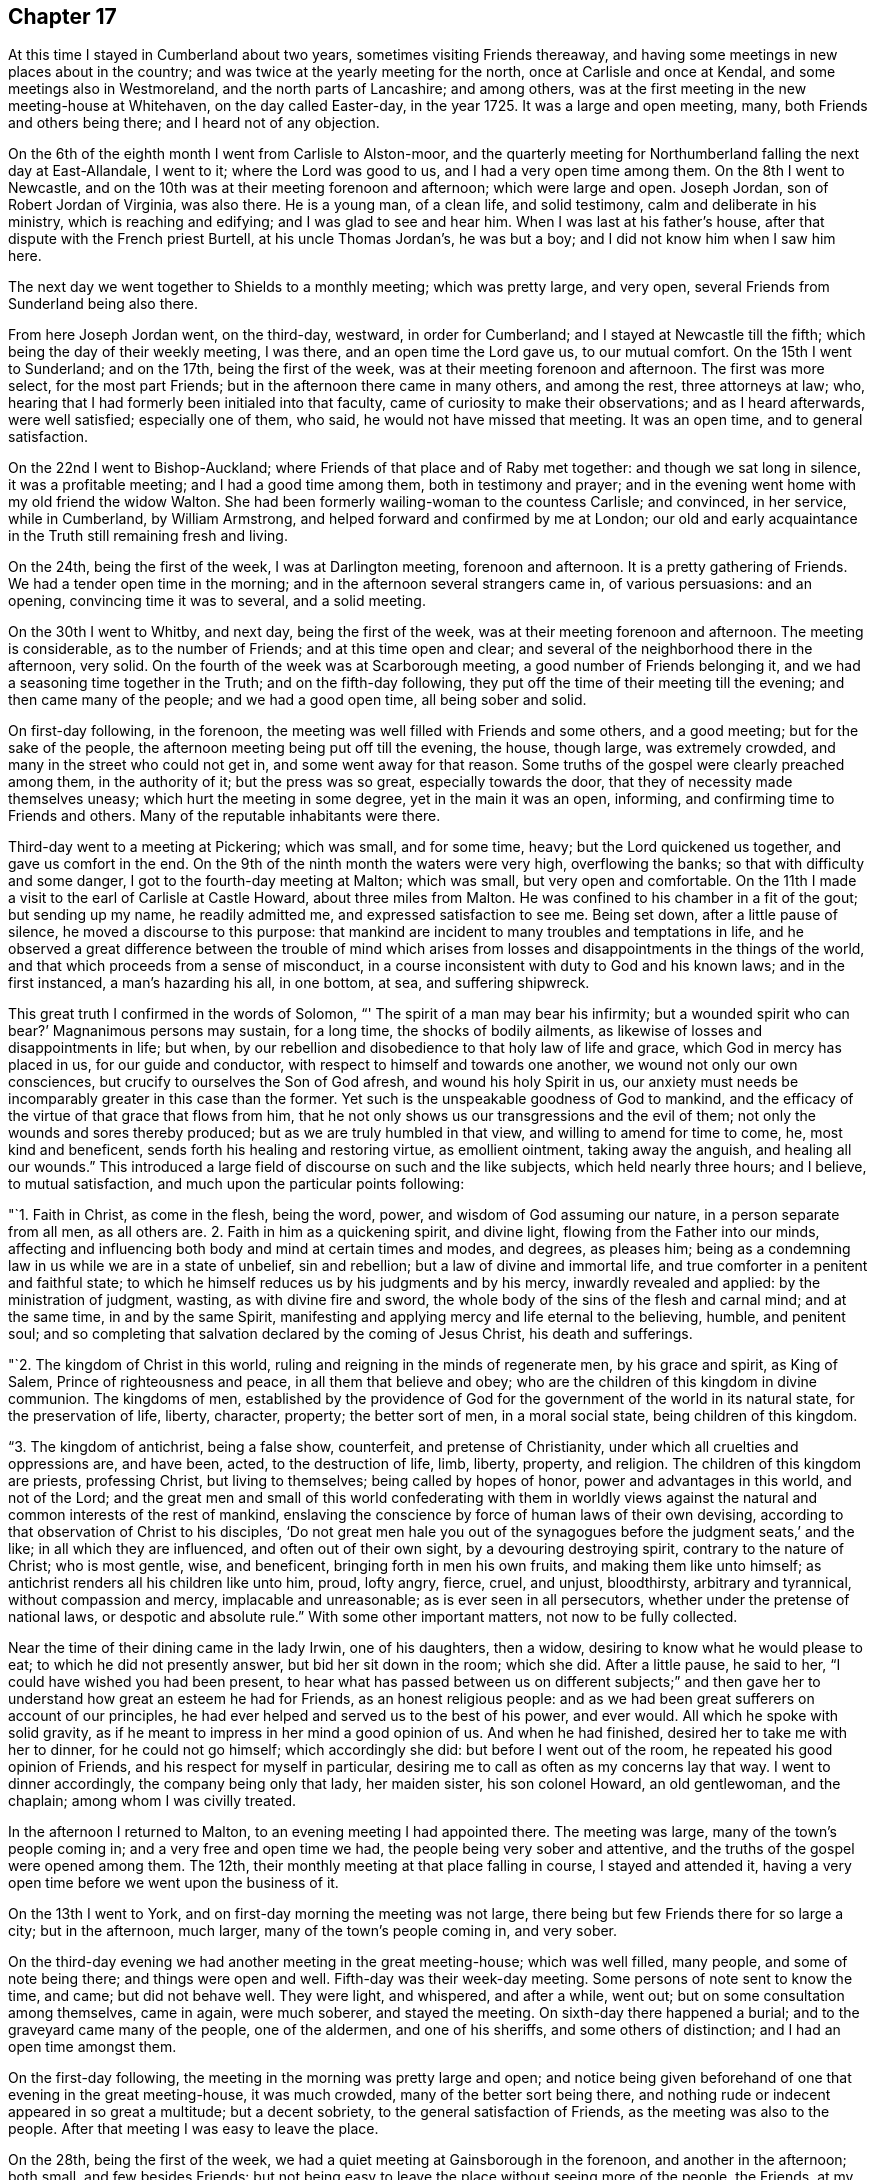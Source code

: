 == Chapter 17

At this time I stayed in Cumberland about two years, sometimes visiting Friends thereaway,
and having some meetings in new places about in the country;
and was twice at the yearly meeting for the north, once at Carlisle and once at Kendal,
and some meetings also in Westmoreland, and the north parts of Lancashire;
and among others, was at the first meeting in the new meeting-house at Whitehaven,
on the day called Easter-day, in the year 1725.
It was a large and open meeting, many, both Friends and others being there;
and I heard not of any objection.

On the 6th of the eighth month I went from Carlisle to Alston-moor,
and the quarterly meeting for Northumberland falling the next day at East-Allandale,
I went to it; where the Lord was good to us, and I had a very open time among them.
On the 8th I went to Newcastle,
and on the 10th was at their meeting forenoon and afternoon; which were large and open.
Joseph Jordan, son of Robert Jordan of Virginia, was also there.
He is a young man, of a clean life, and solid testimony,
calm and deliberate in his ministry, which is reaching and edifying;
and I was glad to see and hear him.
When I was last at his father`'s house, after that dispute with the French priest Burtell,
at his uncle Thomas Jordan`'s, he was but a boy;
and I did not know him when I saw him here.

The next day we went together to Shields to a monthly meeting; which was pretty large,
and very open, several Friends from Sunderland being also there.

From here Joseph Jordan went, on the third-day, westward, in order for Cumberland;
and I stayed at Newcastle till the fifth; which being the day of their weekly meeting,
I was there, and an open time the Lord gave us, to our mutual comfort.
On the 15th I went to Sunderland; and on the 17th, being the first of the week,
was at their meeting forenoon and afternoon.
The first was more select, for the most part Friends;
but in the afternoon there came in many others, and among the rest,
three attorneys at law; who,
hearing that I had formerly been initialed into that faculty,
came of curiosity to make their observations; and as I heard afterwards,
were well satisfied; especially one of them, who said,
he would not have missed that meeting.
It was an open time, and to general satisfaction.

On the 22nd I went to Bishop-Auckland;
where Friends of that place and of Raby met together: and though we sat long in silence,
it was a profitable meeting; and I had a good time among them,
both in testimony and prayer;
and in the evening went home with my old friend the widow Walton.
She had been formerly wailing-woman to the countess Carlisle; and convinced,
in her service, while in Cumberland, by William Armstrong,
and helped forward and confirmed by me at London;
our old and early acquaintance in the Truth still remaining fresh and living.

On the 24th, being the first of the week, I was at Darlington meeting,
forenoon and afternoon.
It is a pretty gathering of Friends.
We had a tender open time in the morning; and in the afternoon several strangers came in,
of various persuasions: and an opening, convincing time it was to several,
and a solid meeting.

On the 30th I went to Whitby, and next day, being the first of the week,
was at their meeting forenoon and afternoon.
The meeting is considerable, as to the number of Friends;
and at this time open and clear; and several of the neighborhood there in the afternoon,
very solid.
On the fourth of the week was at Scarborough meeting,
a good number of Friends belonging it, and we had a seasoning time together in the Truth;
and on the fifth-day following, they put off the time of their meeting till the evening;
and then came many of the people; and we had a good open time, all being sober and solid.

On first-day following, in the forenoon,
the meeting was well filled with Friends and some others, and a good meeting;
but for the sake of the people, the afternoon meeting being put off till the evening,
the house, though large, was extremely crowded,
and many in the street who could not get in, and some went away for that reason.
Some truths of the gospel were clearly preached among them, in the authority of it;
but the press was so great, especially towards the door,
that they of necessity made themselves uneasy; which hurt the meeting in some degree,
yet in the main it was an open, informing, and confirming time to Friends and others.
Many of the reputable inhabitants were there.

Third-day went to a meeting at Pickering; which was small, and for some time, heavy;
but the Lord quickened us together, and gave us comfort in the end.
On the 9th of the ninth month the waters were very high, overflowing the banks;
so that with difficulty and some danger, I got to the fourth-day meeting at Malton;
which was small, but very open and comfortable.
On the 11th I made a visit to the earl of Carlisle at Castle Howard,
about three miles from Malton.
He was confined to his chamber in a fit of the gout; but sending up my name,
he readily admitted me, and expressed satisfaction to see me.
Being set down, after a little pause of silence, he moved a discourse to this purpose:
that mankind are incident to many troubles and temptations in life,
and he observed a great difference between the trouble of mind which
arises from losses and disappointments in the things of the world,
and that which proceeds from a sense of misconduct,
in a course inconsistent with duty to God and his known laws; and in the first instanced,
a man`'s hazarding his all, in one bottom, at sea, and suffering shipwreck.

This great truth I confirmed in the words of Solomon,
"`' The spirit of a man may bear his infirmity; but a wounded spirit who can bear?`'
Magnanimous persons may sustain, for a long time, the shocks of bodily ailments,
as likewise of losses and disappointments in life; but when,
by our rebellion and disobedience to that holy law of life and grace,
which God in mercy has placed in us, for our guide and conductor,
with respect to himself and towards one another, we wound not only our own consciences,
but crucify to ourselves the Son of God afresh, and wound his holy Spirit in us,
our anxiety must needs be incomparably greater in this case than the former.
Yet such is the unspeakable goodness of God to mankind,
and the efficacy of the virtue of that grace that flows from him,
that he not only shows us our transgressions and the evil of them;
not only the wounds and sores thereby produced; but as we are truly humbled in that view,
and willing to amend for time to come, he, most kind and beneficent,
sends forth his healing and restoring virtue, as emollient ointment,
taking away the anguish, and healing all our wounds.`"
This introduced a large field of discourse on such and the like subjects,
which held nearly three hours; and I believe, to mutual satisfaction,
and much upon the particular points following:

"`1. Faith in Christ, as come in the flesh, being the word, power,
and wisdom of God assuming our nature, in a person separate from all men,
as all others are.
2+++.+++ Faith in him as a quickening spirit, and divine light,
flowing from the Father into our minds,
affecting and influencing both body and mind at certain times and modes, and degrees,
as pleases him; being as a condemning law in us while we are in a state of unbelief,
sin and rebellion; but a law of divine and immortal life,
and true comforter in a penitent and faithful state;
to which he himself reduces us by his judgments and by his mercy,
inwardly revealed and applied: by the ministration of judgment, wasting,
as with divine fire and sword, the whole body of the sins of the flesh and carnal mind;
and at the same time, in and by the same Spirit,
manifesting and applying mercy and life eternal to the believing, humble,
and penitent soul;
and so completing that salvation declared by the coming of Jesus Christ,
his death and sufferings.

"`2. The kingdom of Christ in this world,
ruling and reigning in the minds of regenerate men, by his grace and spirit,
as King of Salem, Prince of righteousness and peace, in all them that believe and obey;
who are the children of this kingdom in divine communion.
The kingdoms of men,
established by the providence of God for the
government of the world in its natural state,
for the preservation of life, liberty, character, property; the better sort of men,
in a moral social state, being children of this kingdom.

"`3. The kingdom of antichrist, being a false show, counterfeit,
and pretense of Christianity, under which all cruelties and oppressions are,
and have been, acted, to the destruction of life, limb, liberty, property, and religion.
The children of this kingdom are priests, professing Christ, but living to themselves;
being called by hopes of honor, power and advantages in this world, and not of the Lord;
and the great men and small of this world confederating with them in worldly
views against the natural and common interests of the rest of mankind,
enslaving the conscience by force of human laws of their own devising,
according to that observation of Christ to his disciples,
'`Do not great men hale you out of the synagogues
before the judgment seats,`' and the like;
in all which they are influenced, and often out of their own sight,
by a devouring destroying spirit, contrary to the nature of Christ; who is most gentle,
wise, and beneficent, bringing forth in men his own fruits,
and making them like unto himself; as antichrist renders all his children like unto him,
proud, lofty angry, fierce, cruel, and unjust, bloodthirsty, arbitrary and tyrannical,
without compassion and mercy, implacable and unreasonable;
as is ever seen in all persecutors, whether under the pretense of national laws,
or despotic and absolute rule.`"
With some other important matters, not now to be fully collected.

Near the time of their dining came in the lady Irwin, one of his daughters, then a widow,
desiring to know what he would please to eat; to which he did not presently answer,
but bid her sit down in the room; which she did.
After a little pause, he said to her, "`I could have wished you had been present,
to hear what has passed between us on different subjects;`" and then
gave her to understand how great an esteem he had for Friends,
as an honest religious people:
and as we had been great sufferers on account of our principles,
he had ever helped and served us to the best of his power, and ever would.
All which he spoke with solid gravity,
as if he meant to impress in her mind a good opinion of us.
And when he had finished, desired her to take me with her to dinner,
for he could not go himself; which accordingly she did:
but before I went out of the room, he repeated his good opinion of Friends,
and his respect for myself in particular,
desiring me to call as often as my concerns lay that way.
I went to dinner accordingly, the company being only that lady, her maiden sister,
his son colonel Howard, an old gentlewoman, and the chaplain;
among whom I was civilly treated.

In the afternoon I returned to Malton, to an evening meeting I had appointed there.
The meeting was large, many of the town`'s people coming in;
and a very free and open time we had, the people being very sober and attentive,
and the truths of the gospel were opened among them.
The 12th, their monthly meeting at that place falling in course, I stayed and attended it,
having a very open time before we went upon the business of it.

On the 13th I went to York, and on first-day morning the meeting was not large,
there being but few Friends there for so large a city; but in the afternoon, much larger,
many of the town`'s people coming in, and very sober.

On the third-day evening we had another meeting in the great meeting-house;
which was well filled, many people, and some of note being there;
and things were open and well.
Fifth-day was their week-day meeting.
Some persons of note sent to know the time, and came; but did not behave well.
They were light, and whispered, and after a while, went out;
but on some consultation among themselves, came in again, were much soberer,
and stayed the meeting.
On sixth-day there happened a burial; and to the graveyard came many of the people,
one of the aldermen, and one of his sheriffs, and some others of distinction;
and I had an open time amongst them.

On the first-day following, the meeting in the morning was pretty large and open;
and notice being given beforehand of one that evening in the great meeting-house,
it was much crowded, many of the better sort being there,
and nothing rude or indecent appeared in so great a multitude; but a decent sobriety,
to the general satisfaction of Friends, as the meeting was also to the people.
After that meeting I was easy to leave the place.

On the 28th, being the first of the week,
we had a quiet meeting at Gainsborough in the forenoon, and another in the afternoon;
both small, and few besides Friends:
but not being easy to leave the place without seeing more of the people, the Friends,
at my request, appointed another meeting on the second-day evening;
and the people having notice, and many of the more noted sort, the house was filled,
and many in the yard; and a very open satisfactory time we had on that occasion.

On the 4th of tenth month we went to Stanford, to John Young`'s; and the day following,
being the first of the week, had two meetings in his house.
The first was very small; there being few Friends in town, or near it;
but as he had contrived to lay two front rooms into one,
and had given notice to the neighbors,
some of whom had also been at meeting in the forenoon,
we had in the evening a large meeting,
and an open time among the more reputable sort of both sexes, and some military officers.
The meeting was held and ended in sobriety.
On the 6th, in the evening, we had a meeting at Cliff;
which was pretty well filled with a low people, but not too mean for the grace of life;
for I had an open time among them; though but Sew Friends were there.

On the 10th I went to Cambridge to John Chapman`'s; and that day was at a meeting in town;
which was small: but several of the scholars being there,
were more sober than ever I observed them before.
I had a very open time among them; and one of the inhabitants, a light airy person,
coming to that meeting, with intent to make himself and others diversion,
was much disappointed; being so touched, as he confessed he never had been before;
and had no power to be rude, as he intended;
but was very sober and attentive all the time, and went off solid and serious.

On the 20th I went to London, and visited the meetings there;
Friends were generally glad to see me, and I also of them in the Lord; and many open,
comfortable, and confirming meetings we had to our great satisfaction.

After some time I returned to Carlisle and Justice-town,
visiting some neighboring meetings, and prosecuting some affairs of my own,
and did not take any journey out of the county
of Cumberland till the 25th of the second month,
1728, when I set forward towards the yearly meeting at Edinburgh.
On the 29th we went to the city of Edinburgh, where I lodged with William Miller, jun.,
and on the 30th we had a meeting of ministering Friends,
and after that their yearly meeting for business began;
where things were carried on with unanimity and satisfaction.

On the 1st of the third month, being the fourth of the week, we had a select meeting,
at the house of our friend William Miller, where I lodged, consisting of Friends only;
and that afternoon had another public meeting, at the meeting-house, at the West-Port;
where came many of the inhabitants of the city,
and were much more quiet and attentive than heretofore,
to whom several important truths of the gospel were clearly opened:
and having another meeting in the afternoon, our company increased;
and a good season the Lord gave us.

On the 2nd we had two meetings in the same place;
and our company and satisfaction still increasing,
it gave us encouragement to appoint another on the 3rd,
which was the largest and most satisfactory of all;
for Truth was over all in authority and brightness,
and the people departed under a grave sense of a degree of the virtue of it,
much beyond what I had observed in that city at any time before.

On the 6th, accompanied by Thomas Erskine, I went to Linlithgow,
and that evening had a meeting there; where came a wild looking sort,
there being but about half a dozen Friends remaining in that town:
but we sitting under some concern and sense of the grace of God towards them,
they grew more solid, and we had a good time among them,
and they went away very grave and sober.

On the 7th we went to Glasgow, and lodged at George Swan`'s; where we stayed till the 9th,
their usual meeting-day; and notice being given,
as many of the more reputable sort of people of
the city came to the room as it could contain,
and more; and the Lord gave us a very clear, open, and solid time among them.

On the 10th we had another meeting there, much larger; so that the next room, stairs,
and yard, or lane, were crowded; not with a rude rabble, as in times past,
but an intelligent people, reputable among men;
and as things opened in the wisdom and power of Truth,
they were received with sobriety and attention, to mutual and common satisfaction;
by which, and the open flowing of Truth,
I perceived the state of that people was much altered
for the better since I first knew that place,
and the old prejudices much worn away in many of them.

On the 11th we had another large and open meeting, at eleven in the morning,
at George Swan`'s; where all the room and yard, and some places adjacent, were filled;
and the Lord favored us with his good presence,
and gave us good matter and utterance among them.
The main points falling to my share therein, were the new covenant of light and life,
and the elect Seed; Christ as the mediator and messenger of it to all that believe:
of whom the sons of the first Adam, being born again,
became of that Seed which never fell,
and in whom also they stand and are established forever.
At this meeting were still more of the better sort, and one magistrate;
and for anything that appeared, generally satisfied.
After that meeting we returned in peace the same evening to Robert Gray`'s,
near Garthshore;
where we had a very peaceable open meeting next day with a few plain
and quiet people among the few Friends remaining in those parts.

On the 19th, being the first of the week, I was at Kelso both forenoon and afternoon;
where came several of the neighborhood: and as things opened clear and full,
the meetings were, for anything I could observe,
very acceptable both to Friends and strangers.

On the 20th I went to Berwick, where there had formerly been a meeting of Friends;
but they are all gone except one man and a woman:
so that at this time the meeting was quite lost, and the meeting-house being small,
and I willing to see as many of the people together as I could,
perceiving the grace of life to remain in my mind towards them,
the Friends with me applied to an acquaintance of theirs, a Presbyterian by profession,
who furnished us next day with a ware-house, and back-yard,
wherein he ordered convenient seats of deal boards, etc., and we had a large auditory.

And as the Lord furnished my heart with much grace towards them, so out of that abundance.
I was enabled to say many things to them of importance;
and the necessary truths of the gospel were plentifully
and clearly opened that day among them,
and the solid weight of divine Truth reigned over all, to general satisfaction,
and the sole glory of Him, of whom is the power, and whose right it is to reign,
both now and forever.
Amen.

The meeting being thus well over, after some refreshment,
I set forward towards Alnwick Abbey,
my old friend Samuel Robertson and his son going with me.
That night we lodged at an inn about twelve miles from Berwick,
and the next day went to the Abbey with our friend John Doubleday, jun.,
where we were kindly received by him and his wife,
she being the eldest daughter of Robert Barclay, sen., of Ury,
and grand-daughter of the famous and honorable Robert Barclay of the same place.

In the afternoon John Doubleday ordered notice to be given through the town of Alnwick,
of a meeting at his father`'s house at the Abbey next day, where we lodged,
and where his father had provided a meeting-house, chiefly to suit such occasions,
and several of the more reputable sort of the inhabitants were there;
but the quarter sessions of the peace sitting in town,
occasioned the meeting to be thinner than otherwise it might;
though a comfortable and very open time was given us.

On the 26th, being the first of the week, I was at Newcastle meeting; which,
in the forenoon, was pretty open; but in the afternoon much shut up a long time,
and the heavens seemed like brass, and the gates thereof fastened as with bars of iron:
but waiting in patience and in sorrow, at length in his own time, which is ever the best,
the Lord came, who appeared of old, the doors being shut,
and who penetrates all things when he pleases,
and makes all opposition fly at the beckoning of his hand, though fortified by hell,
and secured with the chains and bars of death.
A little help from him altered the case,
and his presence gave life and ability to utter many good things out of his treasury,
to the general edification and consolation of the meeting,
and to his own praise who alone deserves it.

On the 1st of the fourth month I went to Durham, and the next day was at their meeting;
which was large and very open, many Friends being there from Sunderland.
Finding an inclination to see more of the town`'s people than were at that meeting,
I appointed another next day at two in the afternoon; where many of them came,
but were hard, dull, and drowsy; yet some of them more lively and attentive,
and some good and necessary things were opened to them.
But I had the least satisfaction in that meeting of any before,
and that afternoon was under some heaviness.

[.offset]
+++[+++Soon after, he returned to his lodgings at Carlisle,
and on the 30th of the second month, 1730,
again set out for the yearly meeting at Edinburgh--respecting which he says:]

On the 4th I went to Edinburgh, to William Miller`'s,
the yearly meeting there being on the first fourth-day of the month as usual.
It was held in the new meeting-house, which contained about six hundred,
and was every day full, and many in the yard.
They were not, for the greater part, a rude rabble, as formerly in that place,
but generally sober, reputable people;
and the truths of the gospel were plentifully opened, and with good authority.
The meeting held two days; and after it was over, I stayed until the first-day following,
in the mean time visiting the dean of Gild, a very sober religious person,
with whom I had some discourse, chiefly concerning the bread and wine, and the substance;
in which I had great satisfaction, and the rather,
that he also declared his in what passed amongst us on that subject.

On the second-day following, accompanied by Thomas Erskine, I went to Glasgow,
where we had a meeting the next day; which being in their new meeting-house,
was much larger, than heretofore, and very quiet and open,
many of the better sort being there.

On the 14th had two meetings, one in the forenoon, and the other in the after.
That in the forenoon was large, and in the main, quiet and open;
only as there came a great company of the collegians,
they were much ruder than any other of the baser sort;
which gave me some heavy reflections, that these seminaries of the members,
both of the national, or political, church and state,
should be more peculiarly depraved than the worst of the other rabble.
To see the good intentions of well-meaning
parents so cheated and eluded by the ignorance,
perfidiousness and idleness of those well-paid and over-paid teachers,
to whom the care of them and their education is committed, is lamentable.
For, alas! what but bitter and poisonous waters can be expected from such depraved fountains.

In the afternoon the meeting was large, with sober persons of the chief rank,
and the truths of the gospel in a good degree cleared among them;
and the meeting ended well, and in peace.
That which contributed not a little to our outward quiet,
was the care of the magistrates in sending civil officers to keep out the baser sort;
which we were favored with at every meeting; and was the first time,
so for as I have heard,
that ever any magistrates of that nation took any care
to preserve our meetings in peace that way.

On the 15th of the third month, being the sixth of the week, we returned to Edinburgh;
and the first-day following I was again at the meeting there;
which was the largest that had ever been in that place, and very open.
On the 18th I went for Kelso, accompanied by Joseph Miller;
and when we came to the inn at Channel-kirk,
we met with the marquis of Lothian and sir John Rutherford of Egerton.
They were very familiar and courteous, though strangers to us;
and as their company and attendants made a throng in the inn,
my companion and I could not be so well accommodated as otherwise we might;
which the marquis understanding,
he courteously sent us some of his own provisions which
his servants had brought for them.

I continued my progress to Justice-Town;
where I employed my time in my favorite amusement, of planting and improving my land,
and at the same time visiting meetings as they came of course,
and enjoying the conversation of my friends and neighbors, till the second month, 1731,
when I prepared for London.
On the 13th I went to the yearly meeting at Chesler;
which began about two in the afternoon for ministers and elders; and the next day,
the 14th, meetings for worship, both forenoon and after; which were very large and well,
we having the company of great part of the citizens, and many of the gentry round.
On the loth, in the forenoon, was the meeting for conference,
and quarterly meeting for Cheshire, and in the afternoon, a meeting for worship;
where we had an audience of several thousands of people in a great tennis court,
many of them being of the more reputable sort, and among others,
seven ministers of the national church; who, as well as the people,
spoke well of the testimony of Truth which was delivered among them;
for which many Friends were thankful to the Lord our God,
who has wrought so great a change in the minds of the people, not only in this place,
but also in most places at this day throughout all Britain,
and the British dominions everywhere.

On the 19th we set forward for Shrewsbury, and on the 20th went to Ludlow,
where the yearly meeting for Wales was that year to be held,
and where there were no Friends, or any meeting for so long a time, if ever.
The first was held in the prince`'s palace, in a very large hall,
by the favor of captain Jones, the governor.
But the morning meeting being very much crowded,
the ministering Friends divided themselves in the afternoon,
and several held another meeting at the same time in a large room adjoining the hall;
and both were exceedingly crowded, and many could not set in at all.
The Lord was with us,
and the gospel was preached in his wisdom and power to general satisfaction.
Notwithstanding the great throng of people,
there was not any disturbance or disorder among them; for the magistrates,
to their just commendation, had taken great precaution, by making proclamation,
through the town beforehand, posting the same up in writing in the market,
or some public place, that if any should molest the meeting, or give any disturbance,
such should be severely punished.
Besides this encouragement, they appointed constables to attend the gates,
keep out children and rabble, and the meetings peaceable;
some of whom were very serviceable in the meetings,
in directing the people to convenient seats,
and placing them to the best advantage for general accommodation.
The meetings ended on the 22nd; and the next day I went with our friend Gabriel Smith,
to his house at Lempster, and we had a very open meeting with Friends,
and some others there, on the 24th.

On the 25th, being the first of the week, we returned with several Friends to Ludlow;
where notice had been given of two meetings that day; but the person who undertook it,
not doing it so certainly as it should have been, the morning meeting was not large;
but in the afternoon, the great hall was well filled with sober people,
to whom the gospel was yet more fully preached,
and was the most open meeting we had in the place; and so we left them in peace and love.
Returning that evening with Friends to Lempster, many of the people at Ludlow,
watching our departure out of the town, stood in companies on the sides of the streets,
to salute us with their civilities, as did many others in their doors and windows;
and we departed in peace, and in that humility wherewith the Truth adorns the mind,
being thankful to the Lord for his great favors;
his reducing magistracy to its proper use and end, a terror to evil-doers,
and praise and protection to them that do well, being none of the least,
considering how much our friends, and myself in some measure,
have suffered under magistrates of a persecuting spirit in former times.

On the 26th we went to Worcester, to the widow Pardoe`'s;
and the next day had a large and open meeting there;
many of those called gentry with military officers and others being present;
and the authority of Truth over all.
That evening we visited several families in town;
and next fourth-day had a meeting at Evesham; which was also open and well.
On the 29th we had a meeting at Cheltenham;
in which various important truths of the gospel were clearly, and with good authority,
opened and delivered.

On the 1st of the third month we went to Nailsworth,
and the day following had two meetings; which were very large and open:
that in the afternoon was the largest, some said, that ever had been known there,
many Presbyterians and Baptists being present; especially of the former,
and in the afternoon the matter of election and reprobation was fully handled and opened,
not knowing, till after the meeting, that so many of that sort were present.
The meeting was peaceable, and ended well.
On the 4th we had a small, but pretty open meeting at Tedbury; and next day at Dedmartin.
On the 6th we had a very open meeting at Bath; and we tarried till the 9th,
being the first of the week, and had two large meetings, and pretty open,
many strangers of account in the world being there.

On the 10th we went to Froom,
and the day following had two large and very open meetings among the general Baptists,
and others, in their meeting-house.
Having had a meeting in the same house many years ago,
as soon as they heard I was come to town, and desired such a meeting with them,
they readily granted us their house, and generally came to the meeting;
two of their teachers being there also.
On the 12th we went to Bradford, where we had a good meeting;
the truths of the gospel being clearly preached in the demonstration of the Spirit,
and power of Truth.
On the 14th went to the week-day meeting at Bristol;
where we stayed all the week following, it being the yearly meeting;
we had good times with both Friends and people, the meetings being very large and open,
and the kingdom of God fully preached.
On the 22nd I went back to Nailsworth, and was at their meeting next day;
which was large and open, but laborious,
by reason of the extreme heat and crowd of people.
The quarterly meeting being on the third-day following, I stayed;
where many things were opened, in the meeting for business,
concerning the discipline of the church, and the use and necessity of it;
against the payment of tithes;
and especially the hypocrisy and deceit of such as profess Truth,
in this present dispensation of it, and yet, by collusion and subtle practices,
evade the testimony, by dark, indirect, and underhand practices;
as if the Lord could not see,
though they may veil their own understandings by covetousness, or any other blind:
the faithful there had comfort and confirmation thereby.

On the 26th I went to the week-day meeting at Painswick, which was small;
but staying there next day, on occasion of a marriage,
the meeting-house was crowded with people;
and many important truths of the gospel were clearly, and with authority,
opened and preached among them, to the honor of Truth,
and comfort of those who desired the prosperity and spreading of it in the earth.
On the 29th I went to Warminster; and the day following, being the first of the week,
was at the meeting forenoon and afternoon.
The former was small, being few but Friends, and a little heavy at first,
but lively in the end.
That in the afternoon was filled with other people, and very open;
many truths of the gospel being published in
their audience with good authority and clearness;
and they departed in solidity, as if things had in some measure impressed them.

On the 31st I went to Sherburn, and the day after to Bridport,
and was at their meeting on fourth-day; which was small,
and something heavy in the beginning of it, but more open in the end.
On the 8th of the fourth month, accompanied by Samuel Bownas, then living at Bridport,
we had an appointed meeting in a barn at Kingham, belonging to William Smith,
about five miles from Bridport; where no meeting is settled,
and but one family of Friends there.
It was pretty large, though few Friends, and a good meeting.
The day following we had another appointed at Beaminster,
where there were but one Friend and his wife in town;
but a pretty large and open meeting.
On the 11th we went to Chard and had a small evening meeting there, and on the 13th,
being the first of the week, we were at Taunton, forenoon and afternoon;
the latter was large, and both well.

On the 14th, in the evening, we had a meeting at Creech.
It was very open; and a lawyer and his wife, and some others of the gentry, being there,
they stayed the evening with us, and were very sociable.
On the 15th we had a meeting at Bridgewater, which was very small;
for several of the Friends in that place,
who in time past had been in reputation as the chief among them, being trading men,
had fallen short in their business, and many had suffered loss by them;
so that the people were generally under offense by this means, and despised our meetings,
and neglected the Truth on that account; yet the meeting was open,
and the right-minded among them comforted.

On the 16th we went to Summerton,
and the day following were at the quarterly meeting there.
On the 20th, being the first of the week,
the meetings at Bridport were very large and open, especially in the afternoon;
which being put off till five o`'clock, was the largest, as some Friends supposed,
that ever had been in that place; and the important truths of the gospel were largely,
clearly, and with authority, opened among them; and Truth was over all.

On the 22nd, being the third of the week, was the yearly meeting at Pool;
and the next day the quarterly meeting; and that evening another meeting for worship;
when, the town`'s people coming in, it was the largest and most open.

On the 27th, being the first of the week, the meeting at Sarum being small in itself,
several of the neighborhood came in, and things opened well;
and the meeting being comfortable, we had much more company in the afternoon.
Some of the Baptists were so well satisfied, that two of them, of good understanding,
and honest, well-meaning men, came to John Moor`'s, where I lodged, after the meeting;
with whom I had conversation to edification.
They declared their satisfaction with the meeting;
but one of them still thought the bread and wine ought to be continued in the church;
but reasoned moderately:
and the other owned that I had given him more satisfaction
concerning the incarnation of the Word of God,
in some discourse I had had with him the day before,
than he ever had met with by word or writing.
We parted with good will on all-sides.

On the 4th of fifth month I went to Melksham meeting,
which was one of the most open I had in those parts;
the important truths of the gospel being opened in the wisdom and power of Truth,
to general satisfaction.
On the 6th I went to Bradford, where I had an evening meeting,
which was indifferently well, several of the neighbors being there, and very solid.
That night I lodged at John Ballard`'s; who went with me to Bath next day.
He was an attorney at law; and being convinced of Truth, made profession with us:
but the law being altered with respect to men of his practice,
and some new oaths required of them,
he had offered his affirmation according to the law made in our favor,
in matters of evidence; but judge Ayres, not being our friend, denied him that privilege;
which, it was generally held, the law and common right allowed him; since that practice,
being his way of livelihood and subsistence before that law was made, was no office,
or place of trust or profit in the government; which,
with serving on juries concerning life and death,
was all the exception in any of the Acts concerning the affirmation of Friends,
instead of oaths.

On the 9th I went to Bristol;
and on the first-day following had two full and open meetings;
though I never went to that city with less hope,
or more down in my mind than at that time; but on the third-day,
the meeting being larger than usual, was pretty generally reached,
and more of the young sort, of both sexes, tendered, than I have observed there,
or elsewhere, for a long time;
after which I was not so much laden in my spirit as before in that city;
where there is a great body of people under our profession;
who I hope will remain honorable in the Truth,
and increase in the power and virtue of it.
On the 14th I went to a monthly meeting for worship at Belton,
accompanied with Alexander Arscot, an honest and good warrior for Truth on earth,
against the anti-christian infidels of this present age.
We had the company of some Friends and others, to the number, in all,
of nearly forty persons; among whom I labored hard for some time;
but to what purpose I do not know: for,
though many important truths of the gospel were plainly opened,
I did not find any great impression made, nor was I very easy afterwards,
but rather under a kind of deadness; which, I fear,
is the state of too many people to whom we minister;
though several of them at that time seemed well satisfied with the meeting.

On the 21st I went to Frenchay, where we had a good open meeting;
the greatest part were young people,
there being several schools at that place for both sexes;
and that evening returned to Bristol; and the great fair approaching,
which is usually attended with a great concourse of people, I stayed till it was over.
There are, at this time, two great meetings of Friends at Bristol;
the greater part being young,
many of them are hardly distinguishable from the world by any outward appearance,
either in speech or habit;
but as people of all ranks and opinions now frequent our meetings everywhere,
they were very large and open on this occasion.
I stayed at that city till the 4th of the sixth month,
and then went to the week-day meeting at Sidbury,
accompanied by my old friend and acquaintance, Richard Champion, and his son; where,
though a small meeting, by reason of the prevalence of the small-pox in the place,
and harvest, yet a comfortable time the Lord gave us.

+++[+++After several other meetings, he says;]
On the 14th I went to Oxford; but soon after I arrived,
my mind became laden with that power of gross darkness, that may be felt,
constantly attending and prevailing in that seat of wisdom and subtlety, but not of God.

Next day, being the first of the week,
in the meeting it remained heavy and dark a considerable time,
till the never failing Truth arose and dispersed it; and then,
being over all evil spirits, I stood up, and many things were opened of great importance,
without any disturbance by the scholars, many of whom were there,
but not altogether so rude as at times heretofore,
or even the preceding first-day meeting; for, of all places wherever I have been,
these scholars of Oxford were the rudest, most giddy and unruly rabble,
and most mischievous.
But having got over them in the forenoon, the way was easier in the afternoon;
and having matter of importance to deliver, and with full authority,
several of them were affected, and all chained.

On the 29th I was at Nottingham meeting, which was not large in the forenoon;
but much fuller in the afternoon by the coming in of many of several sects, as Baptists,
Presbyterians, Episcopalians, etc.
But one Joshua Par, who had been denied by Friends, gave some disturbance to the meeting;
which was customary with him.
His father had been convinced, and was hopeful for a time, but declined at last; and,
as I remember, had been denied.
This Joshua was likewise hopeful, till he undertook to preach in our meetings,
which being in a confused manner, Friends could not receive him as a minister;
and continuing to impose himself, and becoming very turbulent and insolent,
they denied him as a member; on which he became an open enemy.
He began to accuse the meeting in a little time, calling them hypocrites,
and other ill names, after the manner of the Ranters.
William Thompson opposed him; and a constable appearing, he was daunted a little,
and became silent.
Then I had the time of the meeting; and things were pretty well.

In the afternoon he came again, and acted in like manner;
and pretending to pray in the meeting, the constable then came to take him away;
but he refused, pretending he had not broken any law; which was not true;
for disturbance of our meetings is against the Toleration Act.
William Thompson bid the constable let him alone, if he would be quiet,
and give no disturbance; which he did:
and a little after I began to speak on several important truths of the gospel.
The meeting was open and well:
but having said something concerning civil government
as an ordinance of God for the punishment of evil-doers,
etc., he took that as if intended against him;
and came to my lodging to wrangle about it.
I said not much to him; for the little I did say he could not bear,
being full of himself, and pouring out his resentments;
which gave me occasion to tell him, he was deaf and blind, he could not hear what I said,
or see the truth of it.
I told him he was a Ranter; that I had seen many such in America,
and some of late in Cumberland; that he was of the same spirit and practice,
speaking after the same foolish and blasphemous manner as they did;
and advised him to decline that way, and forbear to disturb our meetings any more.
He began to fleer, scoff, and giggle; for which, I reproving him,
he pretended that whenever he felt the comfortable presence of
the Lord to support him against his opposers,
he then could not forbear laughing.
This was a special note of the Ranters;
for they pretended that God had taken up their souls unto himself,
and possessed their bodies, and he being under no law but his own will, could do no evil;
therefore all those actions they did, they imputed to God,
though ever so foolish and wicked.

On the 30th I went to Mansfield, and on the 3rd had a meeting there; and when I went in,
found this Joshua Par in the gallery.
He was not long silent, but began to accuse Friends there as hypocrites; saying also,
"`Men gather not grapes of thorns, nor figs of thistles.`"
Then Richard Marriot, one of that meeting, replied, "`You are a thistle;
you bring forth ill fruits, by which you are known.`"
Another Friend went out quietly, and brought in a constable,
who was followed by some of the town`'s people; and as soon as Joshua Par saw them,
he sat silent; and the constable and neighbors staying,
we had an open comfortable meeting.
That afternoon I went on to Balberhall, to sir John Rhodes`', and there stayed two nights;
and on the 2nd of the seventh month, being the fifth of the week,
I went with him to the meeting at Chesterfield.

Next day I went to visit the widow Elizabeth Heathcoate and children at Cuthorp,
where I stayed two nights; and on the first-day following was at the same meeting.
It consisted for the greater part of Friends in the forenoon, and pretty open;
but having requested Friends in the place to invite the neighbors in the afternoon,
the meeting was much larger, and very open;
the important truths of the gospel being with good authority preached among them.

On the 9th I was at a monthly meeting at Burton; which was small, but very comfort, able;
and the next day at Woodhouse, the village adjacent, which consisted,
for the greatest part, of Friends, and pretty open; though it is observable,
in these days, that our meetings are generally brightest and most open,
and the necessary truths of the gospel most clearly and powerfully opened,
where the people are invited by Friends, and come freely in;
whereby Friends themselves become further informed and edified.

On the 15th I was at Halifax; where the meeting was small,
none but Friends being present, and few of them.
On the 16th I went to Bradford, and the day following had a meeting there;
which consisted mostly of Friends, and was large and open.
But having a mind to see the people,
Friends ordered their new meeting-house--not being fully finished --
to be tilted up as well as could be for that occasion;
and notice being given in town, and some adjacent parts of the country,
we had a large meeting the first-day following; and the people being sober and attentive,
the Lord opened things to them with authority and clearness;
and many of them seemed well affected with what they heard and felt.

On the 29th and 30th was the quarterly meeting at York;
where the envy and ill contrivance of some priests of
the national church fell under consideration.
The case was this: It had been falsely reported to some meeting of priests at London,
that Friends of the north, especially in Yorkshire,
had been very industrious in spreading and promoting
the blasphemous and anti-christian books,
published of late by Woolston;
and the bishop of Lichfield and Coventry having
written two volumes in answer to Woolston,
took occasion therein to vent his spleen against us; designing, but with no truth,
to put us on the same foundation with him, the Familists, and other heterodox persons,
as deniers of the outward coming of Christ, and despisers of the holy Scriptures,
the old, thread-bare, false charges of little credit at this day,
if at all believed even by these mercenary hirelings and scribblers themselves.
Yet, to obviate the hurt that some weak and credulous
persons might sustain by our silence to those charges,
the meeting extracted some paragraphs out of our yearly meeting epistles,
from the year 1706, to this year 1731,
containing earnest and repeated advice to
Friends everywhere to read the holy Scriptures,
and wait upon the Lord for his help in understanding them; and also not to read,
or allow to be read in their families, any books of deists, plays, romances, etc.,
tending to the discredit of the holy Scriptures, and contrary to the Christian religion.
These extracts the meeting committed to the care of several to be printed and published,
with a short introduction;
which resulting to the particular care of Roger Shackleton of York and myself,
it was accordingly printed at York,
and published there the 4th of the eighth month following.

At York I stayed till the 3rd of the eighth month, being the first-day of the week;
when the meeting was very large in the afternoon, chiefly with strangers,
for the meeting of itself is but small, and many truths of the gospel were freely opened;
and for anything I could observe, well received by the auditory;
which consisted in the main of reputable people.
The next day I stayed at York to see the printed extracts finished,
and on the 6th went toward Northallerton, and was at their meeting on the 7th,
which was very open and comfortable.

+++[+++After attending several other meetings he reached his home at Carlisle on the 25th.]
I stayed at and about Carlisle till the 30th of the sixth month, 1732;
when I went to York, and on the first of the week, was at the meetings there,
both forenoon and after; which were very open.

On the 5th of the seventh month I called at Castle-Howard,
and dined with the earl of Carlisle and his family;
the lord Cornbury being likewise there.
About the conclusion of our dinner, the earl, in a frank manner,
moved some discourse about the ceremonies of the national church,
and asked me if we would join with them,
in case they would lay aside the surplice and sign of the cross in baptism?

I answered, "`Lay these things aside, and then we will confer with you about the rest.`"
Then said the earl, "`These things are no way essential to religion,
and may well be spared; and we have no foundation in Scripture for them,
and some other things we use.`"
Then said his chaplain,
"`Things innocent in their own nature may be enjoined by the church and the legislature;
and from there arises a duty to obedience.`"
The earl replied, "`Whatever is invented and imposed by man, in matters of religion,
more than was ordained by Christ, and taught by him and his apostles, is vicious,
and ought not to be regarded;`" (a noble confession!)
and dismissed his chaplain with a frown,
while I was asking him this question,
"`When and where did the Lord Jesus ever give power to any temporal prince or state,
to add to, alter, or diminish, the religion he himself established on the earth?
Is not he all-sufficient in himself for that, without the direction, concurrence,
or aid of any other power, since all power in heaven and earth is given unto him?`"
The chaplain departing the room, I requested liberty of the earl for a few words further,
that since he had been pleased to mention their baptism, and object to an incident of it,
as now used by them, I hoped it would not be illy resented,
if I endeavored to inform him how we understood the Christian baptism;
and having his countenance therein, I proceeded.

+++[+++To the remarks made on the subject]
neither of the lords made any reply; but after a short pause,
entered into some discourse between themselves,
concerning the meaning of John the Baptist, when he sent two of his disciples to Christ,
to ask whether he was the Messiah,
after he had so fully before owned and declared him to be so.
They could not at first think the same way about his meaning;
one supposing he doubted under the temptation of persecution and imprisonment:
but that instance being advanced, where Christ, speaking to the Father, says, "`Father,
I knew that you hearest me always: but because of the people which stand by, I said it,
that they may believe that you have sent me;`" it was then concluded,
that the message from John was not for his own sake, or as doubting concerning Christ;
but for the sake of his disciples, and others,
for their further information and establishment in the faith of Christ:
and so the conversation ended.
Then I took leave; but the earl, though weak in his limbs, by a late fit of the gout,
went before me to the head of the stairs, and standing there a while,
professed his good liking to Friends, as a religious, useful people,
and good commonwealth`'s men; and wished his tenants were all of our way.

On the 7th I had an open comfortable meeting at Pickering;
and that afternoon went to Scarborough.
On the 8th I was at their weekday meeting; which,
though in the season for drinking the Spa water there,
and many strangers remaining in town, was small and select, consisting of Friends only;
but open and edifying.

The 10th, being the first of the week, the meeting was not large in the morning,
few strangers coming in, and my exercise a little heavy:
but in the afternoon many accompanied us,
and the truths of the gospel were preached among them with clearness and authority;
and then I was much easier and satisfied for that time:
for the whole meeting continued under a solid quietude a
considerable time after all outward exercise was over;
and they seemed rather unwilling to depart than hasty.

On the 14th I went to Whitby;
and had an open and solid meeting with Friends there the day after,
and came back to Scarborough, and on the first of the week, I was again at their meeting;
which was large and open, especially in the afternoon;
when we had the company of many strangers of the better sort.

On the 22nd I went to Newton, to Robert Milner`'s,
in whose house we had a meeting the next day in the evening;
and though no Friends were present, except his family, we had an open time,
the truths of the gospel being suitably opened to the state of the people.

On the 24th, being the first of the week, I went to Mallon; and the people having notice,
many came to the meeting; which was large, and the most important truths,
relating to the salvation both of Jews and Gentiles, plainly, and with full authority,
opened to them; which, by a close attention, many seemed to favor; and I hope,
some good was done among them that day.
On the 25th I went to York, in order for the quarterly meeting.
It was not large, but very comfortable:
but as few of the people came in during the time of worship, and I desiring to see them,
stayed there till the 1st of the eighth month; when, in the evening,
the great meeting-house was filled, so that several could not get in:
and the multitude being generally quiet and attentive, I had a free open time among them,
to the satisfaction of Friends, and I believe the people in general.
I went next day to Leeds, to my old friend Benjamin Horner`'s;
where I have ever been easy, finding the Son of peace there:
and the fourth-day following, being their week-day meeting,
I had a free and comfortable time with Friends.

On the 7th I returned to Leeds; and next day was at their meetings,
both forenoon and after.
The latter being attended with many of the neighborhood, was a good meeting,
as that in the forenoon also was, though not so large,
the gospel of the kingdom of God being fully preached unto them;
to which many seemed to assent by their sobriety and attention.
On the 10th I went to Bradford, and the next day,
had a very open and satisfactory meeting;
where several of the chief people of the town were present, and very attentive.
On the 13th we had an appointed meeting at Bridgehouse, which was not large,
being very wet weather and windy; but an open comfortable meeting.
On the 20th a meeting being appointed at Meadop, near Pennyston, I went there;
and the Lord gave us a good time in his holy presence.
That evening I went to Sheffield, and lodged at Thomas Buck`'s;
where I stayed till the 22nd, being the first of the week, and was at their meeting there;
and some of the most important truths of the gospel were opened with authority and clear,
ness, and I think, to general satisfaction.

On the 23rd I went to Dronefield, and the day after had a small, but open meeting there.
Next day I was at Woodhouse meeting; which was small,
and not so open as I could have desired; yet the Lord was with us, and owned us;
and that is sufficient at all times.
No notice having been given to the town`'s people,
and I having an inclination to see them, communicated it to the elders of the meeting;
who readily concurred with me to have another meeting, and notice given;
which accordingly was held on the 27th. Many of the people came,
and some from other villages; and the Lord gave us a free and open time,
and the people were generally satisfied;
only I heard of one who was not pleased to hear of any other baptism but sprinkling,
the baptism of the Holy Spirit being at that time recommended to their consideration.

On the 29th, being the first of the week, I was again at the meeting at Dronefieid,
that of Chesterfield likewise meeting with them that day of course;
and the Lord gave us an open, powerful, and comfortable meeting,
matters of the greatest importance being opened among us.

On the 31st I went to Chesterfield, to Joseph Storr`'s,
and that evening had the largest meeting ever known there;
for I had desired the Friends to give notice to the people,
that a stranger desired to see them; and though it was a mixed multitude,
the Lord was pleased to own us,
and open the doctrine and truths of the gospel with clearness and authority;
which seemed to affect many of the auditory, being generally still though much crowded,
and many without: the effects whereof must be left to the Lord,
of whom is the power and wisdom, and to whom be the glory of all his works.

On the 1st of the ninth month I went to Bather-Hall,
to see my worthy friend and old acquaintance, sir John Rhodes,
who had embraced the Truth early in his youth, under great self-denial;
in which he had continued, and holds his integrity unto this day,
and without doubt will to the end: and then an unspeakable overbalance,
to all the honor and pleasure he has, for the cross of Christ, sacrificed in this world,
will he meet with in that which is to come, never ending, and without change,
but from glory to glory forever.
Here I stayed in open friendship with him till the 4th;
which being the seventh of the week, and no meeting near, I went forward to Mansfield,
to Richard Marriot`'s, and was at their meeting next day; which,
though small in the forenoon, was open and comfortable; and in the afternoon,
many of the neighborhood coming, I had a full time,
and suitable matter given me among them:
and an ancient Friend departing this life while I was there,
I stayed to attend the service at his interment.
The meeting was the largest that had been known there,
with a mixed multitude of all sorts.
The Truth was preached to them in terms suitable to their states;
and they were much more sober and attentive than could
have been expected from their first appearance,
many of them looking wild and airy; which gave me occasion to think,
what good do their parents do them, and where is the care of parents to be seen?
But he that commands the winds, and stills the raging waves of the sea,
calms the most turbulent spirits, by his invisible word,
working effects visible and surprising.
The meeting ended in peace, and in all appearance, to general satisfaction.

On the 15th I was at a meeting appointed at Harborough; which was very small,
but very comfortable, the Lord delighting more to visit a few right-minded,
than many thousands of the rebellious and unfaithful.

+++[+++Attending a number of meetings by the way, he reached London the 7th of the tenth month,
1732, and says:]
At this time deism was much advanced in the city and nation,
and the former zeal of all sects nearly expired;
yet our meetings were much crowded on first-days:
and though the generality of Friends in the city were young people,
they delighted to hear the principles and doctrines of
Truth published with authority and demonstration;
of which the Lord was pleased to furnish me, in good measure, for his holy name`'s sake,
and the help of his people; though I boast not but of his mercy only.
I was frequently concerned to distinguish between a natural and spiritual state.
In the former, man has the use of his reason and understanding in natural things,
receiving all his ideas thereof from without by his senses within him,
and making a judgment according to the ability of his natural faculties,
deducing consequences from premises, by ratiocination:
by which he may rationally conclude the existence of the Almighty,
from his work of the creation, cognizable, in some measure, by the senses;
but cannot form any proper idea of the enjoyment of God, from the works of creation.

But in the spiritual state, whereinto man is brought,
not by any natural ability or effort, but by the word or Spirit of God;
by which he operates in and upon the natural man, as upon the dust of the earth,
and works in his spiritual senses, whereby he is capacitated to enjoy God,
as he is essential love, wisdom, truth, power, etc., through Christ;
who presents in the mind of the spiritual man every proper idea of God,
necessary to the complete happiness of man,
and admiration and adoration of the divine Majesty, now and forever.

The essential Truth, Christ Jesus, by the emanation of his own divine light,
exhibits these in the mind by divine intuition,
even as the sun in the firmament of heaven exhibits
himself to the natural man by his own light,
immediately, without any reasoning.

One day during my stay in the city, I, with some other Friends,
fell in company with a deist occasionally, at a Friend`'s house;
and something being moved relating to his principles,
he was furnished with various subtle arguments in opposition to the Christian religion;
which yet had no weight with us; and one of the company, to bring him, in some respect,
under the authority of the Holy Scriptures, asked him,
if he did believe what was written therein?
He answered equivocally, that he did believe many things therein, but not all.
However, he soon after urged the apostle Paul`'s doctrine in his epistle to the Romans,
in defense of their position,
"`That the reason of man is his only guide in the way to please God,
and the only principle by which man can apprehend there is a God; for,
says that Scripture, '`That which may be known of God is manifest in them (men);
for God has showed it unto them.
For the invisible things of him from the creation of the world are clearly seen,
being understood by the things that are made, even his eternal power and Godhead;
so that they are without excuse.`'
I replied, "`That man, taking in the idea of the outward creation by his senses,
and reasoning from the effect to the cause, may conclude, and cannot avoid it,
that there is an Almighty all-wise Agent, who has produced and supports all things;
and that he has all the divine and moral attributes commonly ascribed;
and that a great satisfaction may arise from a reasonable contemplation that way:
and yet all this is, in comparison, but a history or report of God, though forever true,
and gives not the enjoyment of his presence sensibly as
he is divine essential Truth and love,
wisdom, light and power; as which, he cannot be known but by his own light,
flowing from himself, through Christ; through which, as through a veil,
man sees the inaccessible glory of the Father, who dwells in the light,
which no man has seen, or can see by any other medium; and not by that,
till due qualifications be wrought in the mind by the power dwelling in that light,
which shines in the mind of the natural reasonable man, though he, as such only,
cannot comprehend it.`"

I added to this, "`That the divine light of Truth, or Spirit of Christ,
is another thing than human reason; and is superadded to the rational man,
after he is already rational; and is not a constituent of his being, as is his reason:
and instanced Cornelius, who was not only a rational man, but also a devout man,
and one that feared God, with all his house; who gave much alms,
and prayed to God always; and whose prayers and alms went up as a memorial before God.
Yet it was needful that an apostle of Christ should tell him what he ought to do further;
that is, to receive the word, anointing, or Holy Ghost; which believing,
he did accordingly receive it.
This is the Spirit of Truth, and leads into all truth relating to the spiritual world,
and the things thereof.
This human reason can never do, receiving all its ideas from without, concerning natural,
no even spiritual, things;
whereas the knowledge of things spiritual is conceived
in the mind from the Spirit of Truth within;
and those things exhibit their own ideas after their kind and nature, to the mind,
as outward things exhibit their ideas, after their sort, to the senses,
by sensible intuition, and not by reasoning.`"
These things seeming, at that time, to take some hold of the mind of this person,
I recommended them to his further consideration; and he said, he would examine them:
but I have not seen him since.

Having visited all the meetings at London, and one at Croydon, and being easy,
for the present, concerning them,
I set forward for the north on the 2nd day of the twelfth month;
but went no further than Tottenham; and the next day to Hartford.
On the 4th, being the first of the week, I was at the meeting there,
which was large and open, especially in the afternoon; and the next day, in the evening,
we had a pretty good meeting at Hitching.

On the 8th I had an open meeting at Sherington.
On the 9th, in the evening, at Bugbrook; many of the town`'s people,
and of a neighboring village being there, and on the 10th I went to Coventry,
and the day following was at their meeting; which was large and open,
especially in the afternoon.
That evening I had the satisfaction of the company of many Friends, and among others,
of Josiah Forster, author of a treatise lately printed, styled,
A Vindication of the Doctrine of Baptism; a worthy performance.

On 12th I went to Birmingham, and lodged at John Pemberton`'s,
and the day after had a meeting there; which was not large,
by reason of an epidemical distemper then in town, but a good meeting.
On the 15th I went forward to Leek, and the evening following had a meeting there,
the largest, as was reported, ever seen there:
for notice had been given in the daytime before, and the town`'s people came freely,
and were generally very sober and attentive;
and things opened freely with authority and demonstration.
On the 17th I went forward to Stockport,
where I met with our ancient and honorable friend Benjamin Bangs, who lived in that town.
It being the first of the week, I was at their meetings;
that in the afternoon being put off till the evening, was larger than the former;
and indifferently well and open.

On the 19th I went to Manchester; and the next day, in the evening,
had a meeting at a farm-house belonging to a Friend;
where we had the company of many country people, who were very sober;
and things opened well among them to general satisfaction.
That night returning to Manchester, we had a meeting next day there;
and the town`'s people having notice, many of the first rank came to it;
and the Lord favored us with suitable matter and an open time.
There being a burial on the 22nd, we had the company of many more; and things were well,
through that grace which tails not those who trust therein, and attend to its virtue.
Here I tarried till the 24th, and then went to Preston; where the meeting is small,
but was at it the next day, being the first of the week.

On the 1st of the first month, 1733, I went to Kendal, to Thomas Ellwood`'s,
and was at their monthly meeting the day after; which was large and open,
and the business thereof managed in the peaceable wisdom of Truth;
and a comfortable time the Lord gave us.
This being the sixth-day of the week, I stayed till the first of the next,
when the morning meeting was large, consisting for the most part of Friends;
and the truths of the gospel were opened clearly, and with tendering authority,
persuading the youth not to rest in the outside of things only,
in a formal exercise of those things left by example, by those who are gone before;
but to wait for the same word of wisdom and power in themselves,
as their conductor also in the same things in their day.
Several of them were tendered and broken;
and we were favored of the Lord with his presence, and comforted together in him.
The afternoon meeting was put off, at my request, till between four and five;
when came a multitude of all sorts, and several of the magistrates,
and generally sedate and attentive, and many things relating to the kingdom of God,
were opened among them with good authority and demonstration;
especially concerning regeneration, the difference between a natural and spiritual state,
and the necessity of a real and sensible change; and I believe, to general satisfaction.
I had thanks from one of the justices for my good instructions,
as he was pleased to call it: but that is a thing of course among themselves.
However, it was much better than being sent into a dungeon for it;
which was often the portion of those who made way in times past, by their sufferings,
for this liberty, and whose memory ought to be retained with great respect;
though some at this day, under the same profession, and enjoying that liberty,
despise and trample upon the most essential part of their testimony,
as also most of the incidents and exterior marks of distinction between us and the world:
for such incidents there are, besides a holy life and moral decorum among men.
Passing that evening in agreeable conversation with some select friends,
I went next to Penrith; and the day after that to my usual lodging at Carlisle.

Having settled some concerns I had in the country,
went to Kendal on the 9th of the second month, in order for the yearly meeting there;
which was very large, consisting for the most part, of young people;
as do our Society throughout the world at this day.
We were favored with the divine presence in some degree,
but not so gloriously as I have experienced:
for the state of the people could not bear it;
the generality of them being as the Samaritans of old.
They believed that Jesus Christ was the Messiah that was to come;
and so far they were right: but the Holy Spirit of Christ was not,
for some time after they had so believed, come upon any of them.
And so likewise these our younger sort of Friends,
having believed the same things concerning the coming of Christ in that administration,
as also the general doctrines published among us at this day, of his light, grace,
or Holy Spirit; yet the Spirit himself is not fallen upon many of them,
as a sensible and experimental dispensation of life and power;
which is properly the gospel; and the former is rather previous and introductory.
The meetings held three days; and the last being in the afternoon,
two large galleries were left open for people of the town, and other strangers;
and many of them were there.
The meeting concluded well, to edification and satisfaction,
to the praise of the Holy One, who never wearies or fails to do good to his people.

Here I stayed till the 14th; and that evening went to Richard Willan`'s near Sedbergh;
and next day, being the first of the week, was at their meeting;
which was very open and tender,
and several of the people there well satisfied concerning the way of Truth.

On the 18th I fell in with a general meeting of Friends at Raby;
where came also some few strangers; and the Lord gave us an open and comfortable time.

On the 19th we went to Durham, where I appointed a meeting next day; which,
though not large, was very open, several men of the law and other strangers being there;
and Robert Wardel and his wife being there from Auckland that morning,
we went together to Lancelot Wardel`'s, at Barns, that evening;
where we found him in a low condition of health,
and his house-keeper under the hands of physicians, but her death not feared;
yet about the second hour next morning, she departed this life;
which gave both surprise and great concern to the family.
Her distemper being a rash-fever,
they interred the corpse on the 22nd in the afternoon at Sunderland,
where we had the company of many of the neighborhood, and a good meeting;
many necessary truths of the gospel being opened to them.
It was the largest and most open meeting I ever was at there: but the day before,
being the seventh of the week, we had another meeting there,
on occasion of the interment of the corpse of another Friend,
where we had also the company of a good number of the neighbors;
whose report of this meeting had occasioned the crowd in that above mentioned.
The weather becoming very cold, with high winds and much rain, I rested at Sunderland,
and on the 25th went to Newcastle.

The next day their week-day meeting was very open, though small;
and being desirous to see Friends more generally together,
as also as many of the people as could be drawn, I stayed there till the 29th;
which being the first of the week, the meeting was not very large in the forenoon,
but comfortable,
through the divine presence of Him whose presence is
life to all that are favored with a sense of it in them;
but in the afternoon it was much larger by the company of other people, and very open;
the truths of the gospel being declared, the kingdom of Christ described,
and antichrist and his false church and priestcraft made manifest;
with some hints of his downfall and destruction,
by the brightness of the glory of the coming and manifestation of the Son of God,
Christ Jesus, the light of the world.

On the 30th I went to Haltwhistle, on my way towards Carlisle;
where I arrived the next day about noon,
and tarried there till the 4th of the third month following;
and then set forward for the yearly meeting at London.
It was, in the main, peaceable,
and the testimony of Truth further established against the payment of tithes;
which had been weakened by the unfaithfulness of several professors of Truth; who,
for the time, might have known better, and arrived at greater perfection.
And some members of the meeting offering subtle and
illusive apologies for delinquencies of this nature,
I put the meeting in mind,
that at a time of the greatest confusion and
distraction about matters of religion in this nation,
when all sects were imbruing their hands in one another`'s blood,
contrary both to the nature and end of the Christian religion, which they all professed,
but did not understand, the Lord, in infinite mercy,
stretched forth the arm of his power, by which he gathered to himself a royal priesthood,
a holy nation, a peculiar people; who, through the virtue and power of his grace,
bore a threefold testimony in the world.

1st; To the manifestation of the holy and powerful spirit of Christ,
as the only infallible and all-sufficient teacher of mankind,
in the things of God and eternal life.
2ndly; To a holy, innocent, righteous life,
as the natural and necessary consequence of such teaching.
3rdly; Against an anti-christian priestcraft and ministry,
set up and subsisting in the world, by tithes, and other oppressive means,
never appointed of God for a Christian ministry;
but invented and obtruded upon the world by the
subtletly and violence of an anti-christian power,
usurping authority, in the name of the Lord Jesus, whose kingdom is not of this world,
over all the kings and princes,
and moral establishments where Christ was named and owned.
In all which our primitives, in this dispensation, were true and faithful;
so that these three points were settled and held as essential
and indispensable to the dispensation of the Almighty
committed unto his people in this and all future ages.
So that none were from the beginning really accounted under that dispensation,
who came not up in the practice of them.
I therefore conclude that it is the same still, and ever will be;
and that the former yearly meetings, whose minutes on that behalf,
particularly about the payment of tithes, are now inspected and referred to,
did but their duty in distinguishing such as fall short
of the common testimony and dispensation,
from the faithful therein,
so far at least as to prohibit such from any share in the exercise of judgment,
or the application of the order and discipline of the church,
where themselves are subjects of just censure therein.
And it is written, "`The brother that is weak in the faith receive,
but not to doubtful disputations.`"
Many other remarks were made also by other Friends on the same account;
and the meeting concluded to have former minutes
against the payment of tithes transcribed,
and a written epistle prepared,
recommending faithfulness therein to the quarterly and monthly meetings;
which was done accordingly; and in which the meeting seemed generally unanimous.

I stayed in London some weeks after this, visiting the meetings there,
and at Croydon and Tottenham; and on the 3rd of the fifth month,
accompanied by my sure and esteemed friend Andrew Pitt, I went to Hartford;
and next day was at a yearly meeting there.
In the morning, till about the tenth hour,
we had a select meeting of ministers and elders;
where we were favored with the divine presence, in a good degree:
and then came on the other meeting, which was large and open;
and the Lord seasoned our minds together with the salt of the covenant of life.
The next day we went to Hitchin; where the week-day meeting was pretty large and open;
and went that evening to Baldock, and the day after were at their yearly meeting:
which was large, and indifferent well; and might have been better,
if a certain person had not entertained the auditory
too long with histories of the Old Testament writings,
reduced by her into songs, which she thought melodious; though others despised them,
as having no relation to the gospel of Christ; and canted in that manner.

On the 7th we went to Ware, and the next day, being the first of the week,
were at their meeting: which was one of the largest known there;
several strangers of account in town came in, and a door of utterance the Lord opened,
to general satisfaction, and gave us a comfortable time together.
On the 21st I went to Kingston, and the next day, being the first of the week,
was at the meeting there; which was large, by Friends from London, Croydon, Wandsworth,
Staines, and other places round, especially on occasion of a burial that day;
and we had an open and satisfactory meeting together; and the people,
many of whom were there, generally sober as Friends, and seemingly satisfied.
On the 23rd I went to Guildford, and had a meeting there; which was small,
but open and comfortable.
After the meeting I went to Alton, to Samuel Waring`'s;
and on the 25th was at their meeting: which was small,
the harvest in those parts being very throng about that time; but it was a good meeting.

On the 30th, accompanied by Samuel Waring, I went to Gosport,
and lodged at John Hooper`'s. He was not a Friend in profession, but a Presbyterian,
yet all his six children were Friends, and very honest; and he gave them liberty,
and entertained Friends freely at his house.
The day after we had a large open meeting at Portsmouth;
for though there are but few Friends, many others come to meetings,
and behave very decently; as they did that evening.
On the 1st of the sixth month we went to Southampton,
and that evening had a very open meeting; many of the neighbors being at it,
and the truths of the gospel clearly opened, and with good authority.

On the 2nd we had a small meeting at Rumsey with a few Friends;
which was very heavy a long time: but at last we were comforted together,
and the meeting ended well.
On the 3rd, in the evening, being the sixth of the week,
I had a pretty open meeting at Fordingbridge, and on the 5th,
being the first of the week, I was there again, where the meetings were large and open,
especially in the afternoon; many things were opened in the Truth,
and delivered to the people with good authority: for the testimony of Truth, at this day,
lies very much towards the people of this nation everywhere.

+++[+++After attending several other meetings he came
to Worcester on the 1st of the seventh month,
of which he says:]
There being several strangers in town,
the Friends appointed their meeting next day in the great meeting-house,
and gave notice to many of the inhabitants.
We had a largo open meeting in the forenoon, many of them being present;
and the time of the afternoon meeting being put off till three o`'clock,
we had a very great crowd of the more reputable part of the inhabitants,
and several of the aldermen and other magistrates;
some of our friends telling us afterwards, they had never known so full a meeting there,
but once at a yearly meeting.
That which fell to my share in this meeting was,
to open the nature of that called the Apostles`' Creed;
upon which I was enlarged and drawn out to expatiate with good authority and perspicuity.
Taking exceptions at that part, "`He descended into hell;`" I observed to them,
that Christ said to the thief upon the cross,
"`This day shall you be with me in paradise.`"
Upon which I put this question.
What was this you in the thief, and this me in the Lord Jesus,
to be that day in paradise, when the body of the thief was broken on the cross,
after the manner of criminals,
and the body of Christ laid dead in the sepulcher till the third day?
What then remained of Christ to go down into hell,
as he is already stated to be dead in the foregoing period, viz: "`Was crucified, dead,
and buried?`"
But since the persons composing that creed, long since the days of the apostles,
might bring it as near as they could to the tenor of the Scriptures;
and finding an expression in the psalms of David to this purpose,
"`You shall not leave my soul in hell,
nor allow your holy One to see corruption,`" they seem
to have misapplied it to Christ after his crucifixion.
Whereas it is properly applicable to him as stated in the time of prayer in the garden;
when, having the weight of his approaching sufferings,
and of the sins of all mankind upon him, being in an unspeakable agony,
grappling with death, hell, and the grave, in human nature,
the drops of sweat that came from his holy body, being, as it were,
like great drops of blood; and having overcome all these, he, the next day,
willingly laid down his life on the cross, in the will of the Father,
and from that time on triumphed over them all.

On the 3rd I went to Evesham, and on the 4th had a meeting appointed in the afternoon.
It consisted for the most part of Friends, few of the people of that place being there;
but very quiet and attentive;
and the Lord gave us an open and consolatory time of his goodness.
On the 5th I went to Tewksbury, and the day following was at their week-day meeting;
which was small, but open and edifying.

On the 7th I went to Cheltenham, where came people of various notions,
as of the national church, Presbyterians, Baptists, etc.,
and the Lord giving matter and utterance, as likewise consolation and ability;
we had an edifying meeting, well received by the people, and well spoken of after.
John Cadwalader, from Pennsylvania, was likewise there.
On the 8th I went to Nailsworth, and on the 9th, being the first of the week,
was at their meeting, which was large in the afternoon, but laborious.
Many of the people in those parts, and elsewhere, of various notions,
having been often at our meetings,
where the truths of the gospel have been clearly and powerfully declared,
and they secretly convinced, yet stumbling at the cross,
have not obeyed to an open confession of the Truth,
and therefore do not grow or come forward therein;
but become as seed buried under the clods of the earth, and in danger of perdition.
Yet Christ was clearly preached to them this day,
with respect as well to his inward as outward manifestation, and especially the former,
and with good authority;
and they were forewarned of the danger of neglecting the day of the offers of salvation,
and strivings of the Spirit of God in them; since his language, by the prophet of old,
to a rebellious, gainsaying, and negligent people, is thus, "`I called, says the Lord,
and you would not hear; you shall cry, and I will not answer:
I will laugh at your calamities, and mock when your fear comes.`"
Again, "`Today, if you will hear his voice, harden not your hearts,`" etc.

On the 14th I went to Marshfield, to the widow Wickham`'s, a good old matron,
and entertainer of Friends for many years, and that evening had a meeting there;
which was not large, but some of the sober neighbors coming in,
we were favored with an open and good time; and things were well and comfortable.

+++[+++After attending meetings at Bath, Bristol, Nailsworth, Calne, Devizes, etc., he says:]
On the 15th I went to visit my worthy and long acquainted friend, Alexander Kirton,
at Broughton-Mills; and the day following was at their week-day meeting,
about three miles from there; which was very small:
but a very comfortable time the Lord gave us together,
for our encouragement not to despise a few, but to remember and trust in the Lord,
who said, "`Wheresoever two or three of you are gathered together in my name,
there am I in the midst of you;`" of which we
were sensible witnesses in this little meeting.
On the 17th I went to Reading, and next day being the first of the week,
I was at the meeting there; which was large and open, especially in the afternoon:
for the meeting itself continuing large,
and the neighbors being informed by those who were at
the forenoon meeting what had passed there,
many more came in the afternoon, to our mutual satisfaction;
when the gospel was preached, and the poor heard it;
and who is rich but he whom the Lord endows.
On the 20th, being the third of the week, and one of their meeting days,
I was there again; and being more select to Friends,
the Lord gave us a memorable season of his good presence, to general satisfaction;
for which we were thankful to him, the Giver of every good and perfect gift.
On the 21st we had an evening meeting at Henley; which was very large,
many Presbyterians, and others of the neighborhood being there, and generally very sober;
and many truths of the gospel were proclaimed in their ears,
and some hearts touched with the virtue of it.
But the cross is still a stumbling block to many
professing the Christian name at this day;
mankind desiring heaven, when the report thereof seems beautiful,
but would part with nothing for it, and would still be heirs of two kingdoms; which,
in this sense, can never be.

On the 22nd I went to visit John Penn, son of William Penn, sen., at Fein,
about two miles from Maidenhead, where I met likewise with William Penn,
grandson of the said William Penn,
which I did not only for the personal respect I bore them,
as knowing them from their childhood, but in memory of so good an ancestor;
who took up the cross of Christ, and despised the shame, in his early days,
in view of high preferment in the world,
when the way of Truth was under the greatest contempt and persecution.
During my stay with them, we had a meeting on the 23rd in the evening at Maidenhead;
which was very small, but open and well.
On the 24th I went to Wickham, and on the 25th, being the first of the week,
I was at the meetings there, both forenoon and afternoon.
The latter was large and very open, many strangers being there;
and the goodness of the Lord was sensibly with us,
to the comfort and satisfaction of as many as were alive in the Lord;
and things opened well, and with power and clearness,
to the praise of him who works in all according to his good pleasure.

On the 27th had a meeting at Chesham; which was very open and comfortable,
the good presence of the Lord being sensibly with us.
That evening I went with Joseph Lovelace to his house, near Jordans;
and the next day had a very open meeting there; where the greatest part were Friends,
and divine love was not lacking to all the living.
On the 29th, being the fifth of the week, I went to the monthly meeting at Windsor,
which was very small; but some persons came out of the country,
who had not been at a meeting before, and others of the town coming in,
the Lord owned us, and gave us a good time together,
and many things were opened to edification and comfort.
In the evening went on to Batlersea, and so to London.

Having visited the meetings in London thoroughly,
I set forward for the north on the 23rd day of the first month, 1733-34;
was at two meetings next day at Albans, being the first of the week.
That in the afternoon being put off till four for the sake of the people, was very large,
and consisted of Friends, Episcopalians, Presbyterians and Baptists,
and perhaps some Papists;
and some truths of the gospel and kingdom of God were plainly opened among them;
during which there was a general quietude,
and several affected with the invisible word of Truth.

On the 27th we went forward to Dunchurch, and next day to Coventry,
and had a meeting there in the evening.
The assizes had been held there a day or two before,
and several malefactors capitally convicted; and among others, a priest,
for stealing a mare.
To whom, and to all in the court, the judge preached the doctrine of Truth,
and gave very good advice; more particularly to this poor condemned criminal;
to whom he said, That the sin was great in itself,
but much more aggravated and magnified in him; who,
pretending to be a minister of Christ,
ought to have been a good example and leader of
others in the way of righteousness and Truth;
but falling so greatly short himself of moral honesty,
he was become a reproach to his profession, and a stumbling block to the weak,
to whom he ought to have been a support.
That which was more particularly remarked in the judge was this,
that he told the criminal,
if he had taken due heed to the divine principle of grace and Truth in his own mind,
he would not have fallen into that sin,
which was now bringing him to so ignominious an end;
which had good effect on this and the other criminals, and also on the auditory;
some of whom said, the judge had preached a very good Quaker sermon.
Thus the Lord bears witness, by his divine Truth, against that which is evil,
by the temporal judges, through his divine light, when false teachers,
becoming criminals, are sentenced, as the reward of their evil deeds,
according to the laws of their native land; of which, as also of the sin against God,
and his neighbor, this poor unhappy priest could not be ignorant.

On the 1st of the second month we went to Stockport.
I had a comfortable time in that place in visiting the families of Friends;
and a marriage happening about five miles from there on the fifth-day following,
I was there.
The meeting was large;
and the Lord gave us a comfortable season in his blessed presence on that occasion.
There was justice Wright, with some other persons of distinction;
and he signed the marriage certificate as a witness, with many more.
On the 7th, being the first of the week, I had two open good meetings at Manchester,
to general satisfaction, so far as I could observe;
for some essential parts of the Christian faith, practice, hope, love and sufferings,
were laid open and made plain, in the light, virtue and power of the Son of God,
and many hearts tendered thereby.
Oa the 8th I went to Preston, and on the 9th to Lancaster, to R. Lawson`'s;
and that afternoon began the meeting of ministers and elders; which was well attended,
from various counties and places;
and we were favored with the good presence and counsel of the Lord.
The next day we had one meeting for worship in the forenoon, beginning about eight,
and another which began about the second hour afternoon; and both very large,
especially the latter, and consisted generally of Friends.
Many of the people there and thereaway resting
satisfied in their own national and dead forms,
lack nothing, being blind, naked, and dead to religion, or any need or inquiry after it;
though a few of them who did come in behaved very soberly,
and were attentive to what they heard; and a good meeting the Lord gave us,
through the revelation of the Father by the Son, who never fails nor forsakes his own,
whom in this age, as in times past, he has called and chosen, and fitted by his Word,
to bear the ensign of his great and awful name before the nations.
Things were carried on and ended well in this meeting.

On the 12th, being the sixth of the week, several Friends went here to Kendal;
where they had put off their week-day meeting till two in the afternoon,
expecting our company; and Thomas Erskine from Edinburgh being with us, and some others,
the Lord gave us a comfortable season of his life-giving presence together,
the public concern falling upon him and me; and the meeting was edified in love.

On the 14th, being the first of the week, we went to Sedberg meeting,
on the occasion of the burial of Richard Willan,
a Friend of good account and service in the country,
and his death generally lamented by all sorts and conditions of people who knew him.
There was a very great concourse of people;
to whom many truths of the gospel were opened,
the Lord favoring us with his good presence.

On the 19th I was at the monthly meeting at Carlisle,
where I gave Friends some short hints of my late journey;
and let them know I intended another soon after,
and to be at the approaching yearly meeting at London:
which the monthly meeting was pleased with,
since none had given up their names at the quarterly meeting, for the yearly meeting;
upon which the quarterly meeting had been adjourned,
in hope that some Friends would offer their service on that account.
After some further deliberations thereon,
seeing so general a backwardness in the quarterly meeting, they told me,
they hoped I would be at the adjourned quarterly meeting,
and agree to be one to represent them at the yearly meeting:
and as I intended to visit some other places after the yearly meeting was over,
the monthly meeting gave me another certificate; being a common order then among us,
to which all were alike subject, how well soever known in our Society,
to prevent disorderly persons and impostors.
On the 21st, being the first of the week, I was at the meeting at Carlisle;
which was very open and comfortable, several Friends from other meetings being there:
and on the 22nd I went to a farm I had in the country, to set some things in order there,
where I stayed till the 26th; and then returned to Carlisle,
and was at that meeting again on the 28th, being the first-day of the week;
which was likewise open and well, both forenoon and afternoon.

On the 2nd of the third month I was at the adjourned quarterly meeting held at Wigton;
where such business was finished as was before them;
but none offering for the service of the yearly meeting at London,
I acquainted the meeting of my intention of being there;
and then the meeting persuaded Jonathan Ostal
and David Hodgson to undertake the charge also.
That evening I returned to Carlisle.

+++[+++On his way to London he attended a meeting, of which he remarks:]
On the 16th I went to Macclesfield, to James Hobson`'s, and had a meeting with them;
which, though small, was very comfortable; where I remembered the promise,
"`Where two or three are gathered together in my name,
there am I in the midst of them:`" and some Presbyterians and Baptists being there,
they seemed surprised at the testimony of Truth,
which asserted the efficacy and spirituality of Christ`'s baptism,
and the insignificancy of water in this day of the gospel of life and power;
and the blasphemous falsehood of the Presbyterian predestination,
wherein the very being of the Most High is misrepresented, and all his attributes,
especially as he is full of love, and of infinite goodness and mercy:
and I was made to proclaim, with full authority,
that to charge the Lord with such an unmerciful decree as they talk of, is false,
and inconsistent with his divine nature and being.

The yearly meeting approaching, I attended the service incumbent;
and a peaceable time the Lord gave us,
though Satan was not lacking in his attempts to make division and mischief;
but through the wisdom and goodness of the Lord, was frustrated.
After-the meeting I stayed in the city, and near it,
visiting the meetings in their several turns, till the 14th of the sixth month: and then,
accompanied by my friend, John Fallowfield, we went that evening to Staines,
and next morning had a small meeting there, for they were then but few:
where the Lord favored us together with his good presence,
making good his ancient promise to his children and people.

+++[+++After being at Reading, Salisbury, Fordingbridge, etc., he says:]
On the 22nd we had a pretty large and open meeting at Ringwood, at Thomas Prichard`'s,
several of the Friends from Fordingbridge going with us.
Afterward we went to Pool, and the next day were at their weekday meeting.
There is at that place a good number of Friends, but for the most part young,
and not much experienced in the work of Truth; yet being in innocence,
and keeping to meetings, they are hopeful.
We labored among them, according to the ability given for the work of the day;
and the meeting was serviceable and comfortable.
Here we stayed till the 25th: and on the first-day of the week, were at their meeting;
which, in the morning, consisted generally of Friends;
and the Lord favored us with a good degree of his goodness together.
In the afternoon, the meeting being put off till four, and notice given,
we had a very great crowd, the house and all the galleries being filled,
and some could not get in.
The Lord furnished us with understanding and ability,
and the doctrine and virtue of the gospel reached many that day.
And though we were much drawn out to the people, in the labor of love and goodwill,
and much exhausted in the service, yet our reward was sure in the Lord,
and our satisfaction great in his divine presence; and the people were generally solid,
and not a light or airy countenance to be observed among them;
and for anything that appeared, generally satisfied.

On the 26th we went to Bridport, where we stayed till their week-day meeting.
It was small, consisting only of Friends; and we had the favor, in some degree,
of the sense of divine goodness among us.
Here we stayed till the 30th with our friend Samuel Bownas, an old fellow-laborer,
and able minister of the gospel,
in some desire of his company to the yearly meeting to be at Exeter the week following;
but he being taken ill, we were denied that satisfaction,
but were well refreshed there in their company and
families before we went forward towards Exeter,
which was on the 30th; and there, through the mercy of God, we arrived in the evening.

On the 1st of the seventh month began the circular yearly meeting for the west.
The Lord favored us with his good presence,
and many of the inhabitants of the city and neighboring places coming in,
and behaving very soberly,
the truths of the gospel were declared to them with
authority and demonstration by several of the ministry.
The meeting was peaceable and comfortable, and people generally satisfied,
for anything that appeared to the contrary.
The people throughout this nation, at this time,
are generally willing to give us a fair and peaceable hearing, and with good acceptance,
as to the truth of our doctrine; but the cross of Christ being yet too heavy for them,
as they weakly think, and finding ease and a false rest in death under their priests,
who soothe them in their sins, they yet rest short of the kingdom.
Nevertheless the spirit and power of persecution is greatly lessened
in this nation since the blessed Truth shined forth therein,
among our first Friends, in the dispensation thereof under the name of Quakers,
so called by the ignorant, dark, and blind world.

On the 4th, in the morning,
when I and my companion were ready to take horse for the west,
we had a message from Friends in the city, informing us,
that there was to be a marriage of two of our Friends there next day,
and that they expected many of the inhabitants would be present on the occasion,
and earnestly requested we might be there; which having duly considered,
we found freedom to stay, and we had the company of a good number of Friends,
and a great company of the inhabitants of the place.
The Lord was pleased to favor the occasion with his good presence,
and to furnish us with matter and strength suitable;
and we had a more satisfactory time than in the yearly meeting,
where sometimes we happen to be straitened by too many of the same order,
not all alike qualified for such services.

This stay altered our plans in point of time, which we had thought of for the west;
and being so near the first of the week,
and many of the inhabitants of the city being a little roused by the meetings aforesaid,
we tarried till then; when our meeting was more select in the morning:
but that in the afternoon being postponed till the third hour,
it was nearly as large as sometimes in the yearly meeting;
and the Lord furnishing us with understanding and authority,
some truths of the gospel and kingdom of God were declared with authority and clearness;
the auditory being very sober and attentive, and generally satisfied,
as we ourselves were in our service, having the reward of peace from the Lord;
not of debt, but of his mercy, goodness and bounty.

On the 9th we went to Totness, and Friends went to the mayor of the town,
and prevailed with him and the rest of the magistrates,
to let us have the town-hall for a meeting-place:
which accordingly was held there at the fourth hour afternoon next day.
A great crowd of the inhabitants came, and most of the more reputable sort,
several of the aldermen and their wives, and the like;
and a very full and comfortable time the Lord gave us among them,
exalting the testimony of his living Truth over all, to our very great satisfaction,
and general good liking of the auditory,
so far as we could collect from their sobriety and attention,
and what we were informed of as the sentiments of some of the more capable among them;
and we were favored with divine peace,
as a full recompense for the labor given us to perform by the word of the Lord,
in which we ministered.

On the 12th, being the fifth of the week, we went to Plymouth,
and had a pretty large open meeting there in the afternoon the day following;
and there rested till the first-day of the next week.
Contracting a very near acquaintance with several Friends here,
with whom I had not before been acquainted,
we spent the seventh-day in a very agreeable conversation among them;
and on the first-day had two meetings.
That in the morning was well furnished with Friends, and no small mixture of others;
and a good time the Lord gave us together:
but the meeting in the afternoon being put off till three, it was very large;
many of the more reputable part of the people of the town, of both sexes,
gave us their company to our mutual satisfaction.
The Lord favored his people with his living presence,
and opened the truths of his gospel, by us,
unto those who were not then come to the true faith of the Son of God,
according to the dispensation of it unto us, through the mercy of God, at this day;
and the multitude being very sober and attentive, and some of them apparently affected,
I hope there was some good wrought in them that day,
to the praise of him who works all in all.
That day I found myself under some indisposition of body; and in the night,
having been much exhausted in the meetings, it turned to an intermitting fever,
accompanied with a flux, whereby I could have no rest;
and the next morning I found myself extremely weakened in body,
and my natural spirits very low.
But trusting in the Lord, and using some means recommended, I recovered strength,
and about eleven next day set forward for Lowe; where we arrived that evening.

The distemper continuing, and aggravated by the journey, though not long,
I was very ill that night, and could not rest; by which I was more weakened than before:
yet my illness abating next morning, I went to the meeting;
where happened to be a marriage,
in which the Lord was pleased to favor us with his divine presence.
I was much comforted in silence, nothing being required of me further at that time,
the public concern falling on my companion John Fallowfield;
which he discharged to satisfaction.
I rested well that night, and found myself much stronger and better in the morning.
On the 18th we set forward for Foy, where we arrived about the middle of the day;
and about the first hour afternoon had a meeting there,
where there is no meeting of Friends: but we procured an unfinished large house,
which Friends who went with us, and some others who met us there,
got seated with planks for that particular service;
We had the company of a multitude of young people, especially of the female sex,
and some likewise of the other; but not many of the elder sort of either.
They were sober beyond expectation;
and I found myself concerned to lay before them the insignificancy
and invalidity of that which they call their baptism,
and the efficacy of the baptism of Christ,
and absolute necessity of it in order to their salvation;
with many other gospel truths then declared by me, my companion,
and also by our ancient friend Philip Deeble, who was then also with us from Foley.
We had no opposition; but I having told them they had no baptism at all,
but were deceived by their priests and teachers,
who told them they were already made members of Christ, children of God,
and inheritors of the kingdom of heaven, and no Truth in it,
it proved an amusement to several of them,
and gave occasion to much discourse and some debate among them.

On the 19th we were at the meeting at Austel, which was large and very open;
for of late many had been convinced of Truth in those parts, and very hopeful to stand;
to whom the doctrine of Truth, in the divine life of it, freely flowed that day;
and a comfortable time the Lord gave us together in his blessed presence.
On the 22nd, being the first of the week, we were at the meeting at Penryn;
which was select of Friends in the forenoon,
but more company of the neighborhood in the afternoon: and these meetings were peaceable,
and pretty open.

On the 24th we had an appointed meeting at Come-to-good, about five miles from Falmouth.
It was a small meeting; but there being several newly convinced persons there,
the Lord favored us with some degree of his blessed presence.

On the 25th we had a very open meeting at Falmouth; where,
having the company of a goad number of the more reputable sort of people, with Friends,
the Lord favored us together with his goodness:
and the truths of the glorious gospel were largely, clearly, and with divine authority,
published there; to the admiration of several, who were much affected,
and the general satisfaction of all; to the glory of God,
and the arm of his divine power, then made bare among us.
On the 26th we set forward for Marazion, and on the 27th we had a meeting there,
consisting of a few Friends and of those of Penzance, about sixteen or eighteen in all;
yet, though few, the Lord remembered his gracious promise of old,
and comforted us together in his good presence; for which we were thankful.

On the 29th, being the first of the week, we were at Landsend meeting; which was large,
many not being able to get in.
They are generally a people of low capacity;
yet matters suitable to their conditions opened freely:
but new wine is not put into old bottles.
Most of them had not yet believed in the Truth,
and therefore not sanctified through faith in him;
so that the efflux of the living water was not so plentiful,
nor the wine of the kingdom so strongly mingled therewith, as at some other places;
yet sufficient of both to give a clear evidence:
and in the main the Lord gave us a comfortable season of his good presence,
and magnified his own arm.

Returning next day to Falmouth, I stayed till the 2nd of the eighth month,
being the fourth of the week;
where we were favored with the company of some of the sober reputable neighbors;
and the Lord gave us a memorable time among them,
in the wisdom and authority of the divine Truth,
to the surprise and admiration of several persons,
who had been but little acquainted with our meetings.
For this I was fully thankful to him without whom we can do nothing.

On the 4th we had a meeting at Mevagissey; but being a very stormy time of wind and rain,
and the place a fisher-town, the people were employed in saving their vessels:
by which the meeting was small, yet very satisfactory,
through the presence of Him whose promise is ever good to the two or three,
in what time and place soever assembled in his holy name;
and we were much comforted here.

On the 6th were at the meeting at Dennis, among an innocent people,
many of them (about forty) lately convinced, being very tender,
as little children desiring the pure milk of the Word;
and the Lord dispensed it largely and freely among them,
to our solid and mutual satisfaction.
They were greatly tendered, as we had been when we were first convinced;
which gave me a grateful remembrance of those days of espousal,
and hopes that the renewing of such times in a more general way, is not far off;
such being now, in various parts of the world,
as a few first-ripe ears proclaiming the approaching harvest; as it is written,
"`Seed-time and harvest, summer and winter, day and night, shall not cease.`"
The dispensations of the Almighty unto mankind, though various, shall not cease,
from henceforward forever.
On the 8th, being the third of the week, had an appointed meeting at Cullom-major:
it was in the town-hall, where came a mixed multitude of people;
and being of high-church principles, if they may be called principles of religion,
many of them were very rude and foolish; yet,
there being some wheat among much straw and chaff, the Lord had regard to us and them,
in some degree, and gave us suitable things to minister to them.
I had to put them in mind, that what they call their baptism is no ordinance of God,
nor was it ever practiced in the church of Christ, but of antichrist;
nor is there any foundation in holy Writ for godfathers, the sign of the cross,
or such promises and vows as they have made to God, and have not kept them;
by which they are really and indeed miserable sinners, and under condemnation.
By their behavior and conduct they seemed only to make
a jest of things of the greatest importance,
and not at all to understand what they were about,
professing the sacred Christian religion,
to which their rudeness proclaimed they were yet strangers.
I directed them to the Spirit of God, and his divine light,
as the only sure teacher in their own minds;
and by which they could be enabled to keep and perform
those vows they had made before God and man.
They grew a little tamer before we had done, and we came away easy.

On the 9th we went to Port-Isaac, on the north-side; and the same evening had a small,
but open meeting, with the few Friends there, and two or three sober neighbors.

On the 10th we went to Liskard.
On the 11th had a meeting there;
where we had the company of our ancient friend Philip Deeble,
and some young people with him, from Lowe.

The meeting was not large, by reason of the exceeding great rain and storm of wind;
but whatever any suffered that way, being right-minded, was made up, I believe,
and overbalanced, by the goodness of the Lord,
which he was pleased to afford us together at that time.

On the 12th we returned to Plymouth, and on the first of the week were at their meetings,
both forenoon and after; where we had good service,
and were kindly entertained in the evening among our friends.
On the 15th we went to Exeter, and had a meeting appointed there;
which consisting for the most part of Friends, was open and comfortable.

On the 19th we went to Collumpton, and the next day being the first of the week,
were at their meetings both forenoon and after.
The first consisted for the most part of Friends, and the Lord comforted us together;
but in the afternoon we had a very large meeting of Friends,
and a pretty number of sober honest-like people
of both town and country for some miles round;
and the Lord gave us ability to preach the gospel,
in the authority and dominion of it that day:
and as a door of utterance was largely given us,
so a door of entrance was in a good degree;
for the people were as sober and solid as so many Friends,
and we were greatly satisfied to behold them,
and had comfort in our labor bestowed upon them in the Lord.
